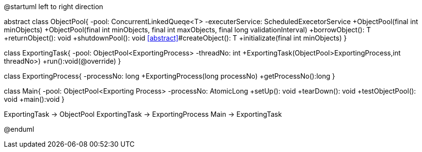 --
@startuml
left to right direction

abstract class ObjectPool{
-pool: ConcurrentLinkedQueqe<T>
-executerService: ScheduledExecetorService
+ObjectPool(final int minObjects)
+ObjectPool(final int minObjects, final int maxObjects, final long validationInterval)
+borrowObject(): T
+returnObject(): void
+shutdownPool(): void
<<abstract>>#createObject(): T
+initializate(final int minObjects)
}

class ExportingTask{
-pool: ObjectPool<ExportingProcess>
-threadNo: int
+ExportingTask(ObjectPool>ExportingProcess,int threadNo>)
+run():void(@override)
}

class ExportingProcess{
-processNo: long
+ExportingProcess(long processNo)
+getProcessNo():long
}

class Main{
-pool: ObjectPool<Exporting Process>
-processNo: AtomicLong
+setUp(): void
+tearDown(): void
+testObjectPool(): void
+main():void
}

ExportingTask -> ObjectPool
ExportingTask -> ExportingProcess
Main -> ExportingTask

@enduml
--

